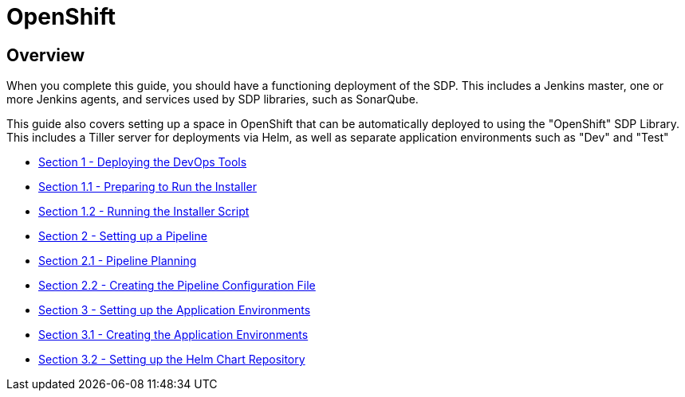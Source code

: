 = OpenShift

== Overview

When you complete this guide, you should have a functioning deployment of the SDP. This includes a Jenkins master, one or more Jenkins agents, and services used by SDP libraries, such as SonarQube.

This guide also covers setting up a space in OpenShift that can be automatically deployed to using the "OpenShift" SDP Library. This includes a Tiller server for deployments via Helm, as well as separate application environments such as "Dev" and "Test"


* xref:1_0_Deploy_Tools_Overview.adoc[Section 1 - Deploying the DevOps Tools]
* xref:1_1_Prepare_To_Install.adoc[Section 1.1 - Preparing to Run the Installer]
* xref:1_2_Run_Installer.adoc[Section 1.2 - Running the Installer Script]
* xref:2_0_Pipeline_Config_Overview.adoc[Section 2 - Setting up a Pipeline]
* xref:2_1_Pipeline_Planning.adoc[Section 2.1 - Pipeline Planning]
* xref:2_2_Pipeline_Config.adoc[Section 2.2 - Creating the Pipeline Configuration File]
* xref:3_0_Application_Environment_Overview.adoc[Section 3 - Setting up the Application Environments]
* xref:3_1_Application_Environments.adoc[Section 3.1 - Creating the Application Environments]
* xref:3_2_Helm_Chart_Repo.adoc[Section 3.2 - Setting up the Helm Chart Repository]